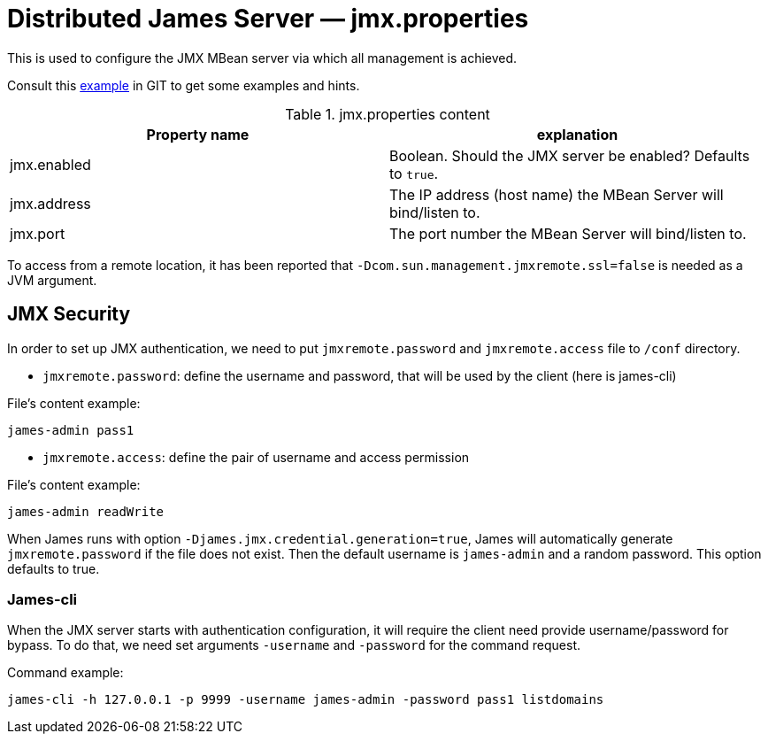 = Distributed James Server &mdash; jmx.properties
:navtitle: jmx.properties

This is used to configure the JMX MBean server via which all management is achieved.

Consult this link:https://github.com/apache/james-project/blob/master/server/apps/distributed-app/sample-configuration/jmx.properties[example]
in GIT to get some examples and hints.

.jmx.properties content
|===
| Property name | explanation

| jmx.enabled
| Boolean. Should the JMX server be enabled? Defaults to `true`.

| jmx.address
|The IP address (host name) the MBean Server will bind/listen to.

| jmx.port
| The port number the MBean Server will bind/listen to.
|===

To access from a remote location, it has been reported that `-Dcom.sun.management.jmxremote.ssl=false` is needed as
a JVM argument.


== JMX Security

In order to set up JMX authentication, we need to put `jmxremote.password` and `jmxremote.access` file
to `/conf` directory.

- `jmxremote.password`: define the username and password, that will be used by the client (here is james-cli)

File's content example:
```
james-admin pass1
```

- `jmxremote.access`: define the pair of username and access permission

File's content example:
```
james-admin readWrite
```

When James runs with option `-Djames.jmx.credential.generation=true`, James will automatically generate `jmxremote.password` if the file does not exist.
Then the default username is `james-admin` and a random password. This option defaults to true.

=== James-cli

When the JMX server starts with authentication configuration, it will require the client need provide username/password for bypass.
To do that, we need set arguments `-username` and `-password` for the command request.

Command example:
```
james-cli -h 127.0.0.1 -p 9999 -username james-admin -password pass1 listdomains
```

